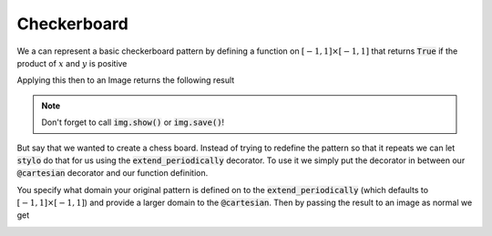 Checkerboard
============


We a can represent a basic checkerboard pattern by defining a function on
:math:`[-1, 1] \times [-1, 1]` that returns :code:`True` if the product of
:math:`x` and :math:`y` is positive

.. testcode:: small-checker

    from stylo import Image, cartesian

    @cartesian()
    def checker(x, y):
        return x * y > 0

Applying this then to an Image returns the following result

.. testcode:: small-checker

    img = Image(512, 512)
    img(checker)


.. image:: /_static/examples/checker.png
    :width: 45%
    :align: center

.. note::

    Don't forget to call :code:`img.show()` or :code:`img.save()`!

But say that we wanted to create a chess board. Instead of trying to redefine
the pattern so that it repeats we can let :code:`stylo` do that for us using
the :code:`extend_periodically` decorator. To use it we simply put the
decorator in between our :code:`@cartesian` decorator and our function
definition.

.. testcode:: large-checker

    from stylo import Image, cartesian, extend_periodically

    @cartesian(X=[-4, 4], Y=[-4, 4])
    @extend_periodically()
    def checker(x, y):
        return x * y > 0

You specify what domain your original pattern is defined on to the
:code:`extend_periodically` (which defaults to :math:`[-1, 1] \times [-1, 1]`)
and provide a larger domain to the :code:`@cartesian`. Then by passing the
result to an image as normal we get

.. testcode:: large-checker

    img = Image(512, 512)
    img(checker)

.. image:: /_static/examples/large-checker.png
    :width: 45%
    :align: center
